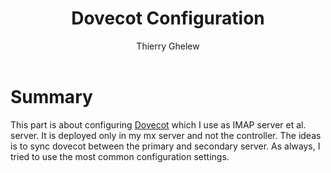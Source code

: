 #+TITLE: Dovecot Configuration
#+author: Thierry Ghelew

* Summary
This part is about configuring [[https://man.openbsd.org/httpd][Dovecot]] which I use as IMAP server et al. server. It is deployed only in my mx server and not the controller. The ideas is to sync dovecot between the primary and secondary server. As always, I tried to use the most common configuration settings.
